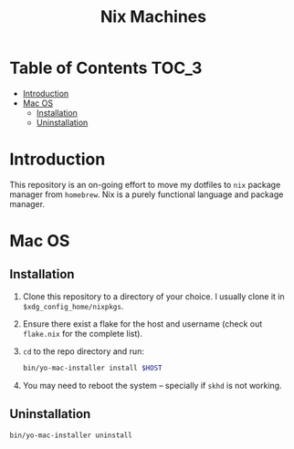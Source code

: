 #+TITLE: Nix Machines

* Table of Contents :TOC_3:
- [[#introduction][Introduction]]
- [[#mac-os][Mac OS]]
  - [[#installation][Installation]]
  - [[#uninstallation][Uninstallation]]

* Introduction
This repository is an on-going effort to move my dotfiles to ~nix~ package manager
from ~homebrew~. Nix is a purely functional language and package manager.

* Mac OS
** Installation
1. Clone this repository to a directory of your choice. I usually clone it in
   ~$xdg_config_home/nixpkgs~.
2. Ensure there exist a flake for the host and username (check out ~flake.nix~ for
   the complete list).
3. ~cd~ to the repo directory and run:
   #+BEGIN_SRC bash
   bin/yo-mac-installer install $HOST
   #+END_SRC
4. You may need to reboot the system -- specially if ~skhd~ is not working.
** Uninstallation
#+BEGIN_SRC bash
bin/yo-mac-installer uninstall
#+END_SRC
